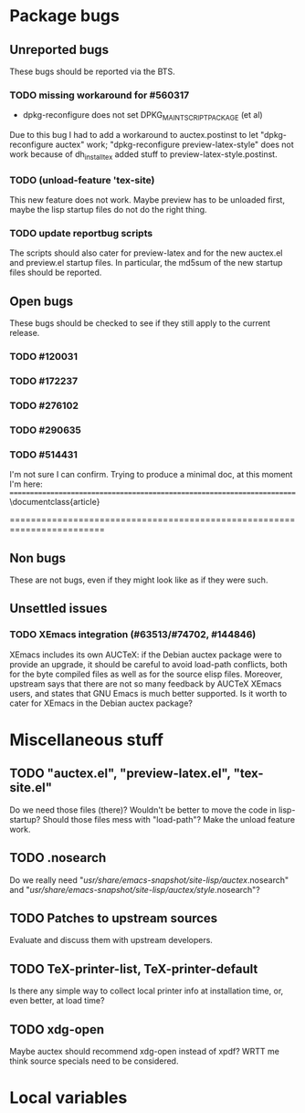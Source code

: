 * Package bugs
** Unreported bugs
These bugs should be reported via the BTS.
*** TODO missing workaround for #560317
- dpkg-reconfigure does not set DPKG_MAINTSCRIPT_PACKAGE (et al)
Due to this bug I had to add a workaround to auctex.postinst to let
"dpkg-reconfigure auctex" work; "dpkg-reconfigure preview-latex-style" does
not work because of dh_installtex added stuff to preview-latex-style.postinst.
*** TODO (unload-feature 'tex-site)
This new feature does not work.  Maybe preview has to be unloaded first, maybe
the lisp startup files do not do the right thing.
*** TODO update reportbug scripts
The scripts should also cater for preview-latex and for the new auctex.el and
preview.el startup files.  In particular, the md5sum of the new startup files
should be reported.
** Open bugs
These bugs should be checked to see if they still apply to the current
release.
*** TODO #120031
*** TODO #172237
*** TODO #276102
*** TODO #290635
*** TODO #514431
I'm not sure I can confirm.  Trying to produce a minimal doc, at this moment
I'm here:
========================================================================
\documentclass{article}

\begin{document}

  \begin{equation}
    \int h \Big(
    (\mbox{Id} - D_scD_s c^T   - D^2_s c c^T ) {(f + c(D_s f \cdot D_s c)) }
    +  (D_s^2 c {(f \cdot D_s^2 c)}+
    D_s(P(D_s k)) \Big) ~ s
  \end{equation}

\undefined

\end{document}
========================================================================
** Non bugs
These are not bugs, even if they might look like as if they were such.
** Unsettled issues
*** TODO XEmacs integration (#63513/#74702, #144846)
XEmacs includes its own AUCTeX: if the Debian auctex package were to provide
an upgrade, it should be careful to avoid load-path conflicts, both for the
byte compiled files as well as for the source elisp files. Moreover, upstream
says that there are not so many feedback by AUCTeX XEmacs users, and states
that GNU Emacs is much better supported.  Is it worth to cater for XEmacs in
the Debian auctex package?

* Miscellaneous stuff
** TODO "auctex.el", "preview-latex.el", "tex-site.el"
Do we need those files (there)?  Wouldn't be better to move the code in
lisp-startup?  Should those files mess with "load-path"?  Make the unload
feature work.
** TODO .nosearch
Do we really need "/usr/share/emacs-snapshot/site-lisp/auctex/.nosearch" and
"/usr/share/emacs-snapshot/site-lisp/auctex/style/.nosearch"?
** TODO Patches to upstream sources
Evaluate and discuss them with upstream developers.
** TODO TeX-printer-list, TeX-printer-default
Is there any simple way to collect local printer info at installation time,
or, even better, at load time?
** TODO xdg-open
Maybe auctex should recommend xdg-open instead of xpdf?  WRTT me think source
specials need to be considered.


* Local variables
# local variables:
# fill-column: 78
# ispell-local-dictionary: "american"
# end:

# LocalWords:  BTS TODO tex reportbug auctex el md AUCTeX elisp nosearch

